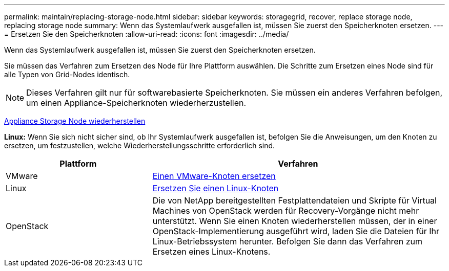 ---
permalink: maintain/replacing-storage-node.html 
sidebar: sidebar 
keywords: storagegrid, recover, replace storage node, replacing storage node 
summary: Wenn das Systemlaufwerk ausgefallen ist, müssen Sie zuerst den Speicherknoten ersetzen. 
---
= Ersetzen Sie den Speicherknoten
:allow-uri-read: 
:icons: font
:imagesdir: ../media/


[role="lead"]
Wenn das Systemlaufwerk ausgefallen ist, müssen Sie zuerst den Speicherknoten ersetzen.

Sie müssen das Verfahren zum Ersetzen des Node für Ihre Plattform auswählen. Die Schritte zum Ersetzen eines Node sind für alle Typen von Grid-Nodes identisch.


NOTE: Dieses Verfahren gilt nur für softwarebasierte Speicherknoten. Sie müssen ein anderes Verfahren befolgen, um einen Appliance-Speicherknoten wiederherzustellen.

xref:recovering-storagegrid-appliance-storage-node.adoc[Appliance Storage Node wiederherstellen]

*Linux:* Wenn Sie sich nicht sicher sind, ob Ihr Systemlaufwerk ausgefallen ist, befolgen Sie die Anweisungen, um den Knoten zu ersetzen, um festzustellen, welche Wiederherstellungsschritte erforderlich sind.

[cols="1a,2a"]
|===
| Plattform | Verfahren 


 a| 
VMware
 a| 
xref:all-node-types-replacing-vmware-node.adoc[Einen VMware-Knoten ersetzen]



 a| 
Linux
 a| 
xref:all-node-types-replacing-linux-node.adoc[Ersetzen Sie einen Linux-Knoten]



 a| 
OpenStack
 a| 
Die von NetApp bereitgestellten Festplattendateien und Skripte für Virtual Machines von OpenStack werden für Recovery-Vorgänge nicht mehr unterstützt. Wenn Sie einen Knoten wiederherstellen müssen, der in einer OpenStack-Implementierung ausgeführt wird, laden Sie die Dateien für Ihr Linux-Betriebssystem herunter. Befolgen Sie dann das Verfahren zum Ersetzen eines Linux-Knotens.

|===